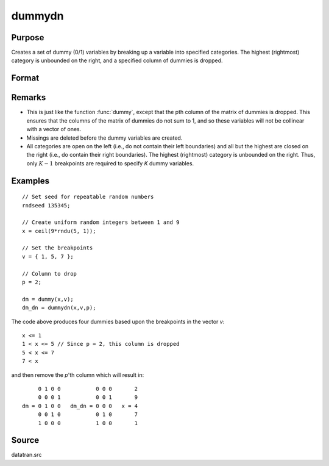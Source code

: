 
dummydn
==============================================

Purpose
----------------

Creates a set of dummy (0/1) variables by breaking
up a variable into specified categories. The
highest (rightmost) category is unbounded on the
right, and a specified column of dummies is dropped.

Format
----------------
.. function:: dummydn(x, v, p)

    :param x: data to be broken up into dummy variables
    :type x: Nx1 vector

    :param v: Specifies the :math:`K - 1` breakpoints (these must be in ascending order) that determine the :math:`K` categories to be used. These categories should not overlap.
    :type v: (K-1)x1 vector

    :param p: positive integer in the range :math:`[1, K]`, specifying which column should be dropped in the matrix of dummy variables.
    :type p: scalar

    :returns: **y** (*Nx(K-1) matrix*) - contains the :math:`K-1` dummy variables.

Remarks
-------

* This is just like the function :func:`dummy`, except that the pth column of the
  matrix of dummies is dropped. This ensures that the columns of the
  matrix of dummies do not sum to 1, and so these variables will not be
  collinear with a vector of ones.

* Missings are deleted before the dummy variables are created.

* All categories are open on the left (i.e., do not contain their left
  boundaries) and all but the highest are closed on the right (i.e., do
  contain their right boundaries). The highest (rightmost) category is
  unbounded on the right. Thus, only :math:`K-1` breakpoints are required to
  specify *K* dummy variables.


Examples
----------------

::

    // Set seed for repeatable random numbers
    rndseed 135345;

    // Create uniform random integers between 1 and 9
    x = ceil(9*rndu(5, 1));

    // Set the breakpoints
    v = { 1, 5, 7 };

    // Column to drop
    p = 2;

    dm = dummy(x,v);
    dm_dn = dummydn(x,v,p);

The code above produces four dummies based upon the breakpoints in the vector *v*:

::

    x <= 1
    1 < x <= 5 // Since p = 2, this column is dropped
    5 < x <= 7
    7 < x

and then remove the *p*'th column which will result in:

::

         0 1 0 0           0 0 0       2
         0 0 0 1           0 0 1       9
    dm = 0 1 0 0   dm_dn = 0 0 0   x = 4
         0 0 1 0           0 1 0       7
         1 0 0 0           1 0 0       1

Source
------

datatran.src

.. seealso:: Functions :func:`dummy`, :func:`dummybr`, `code`, :func:`recode`, :func:`reclassifyCuts`, :func:`substute`, :func:`rescale`, :func:`reclassify`
